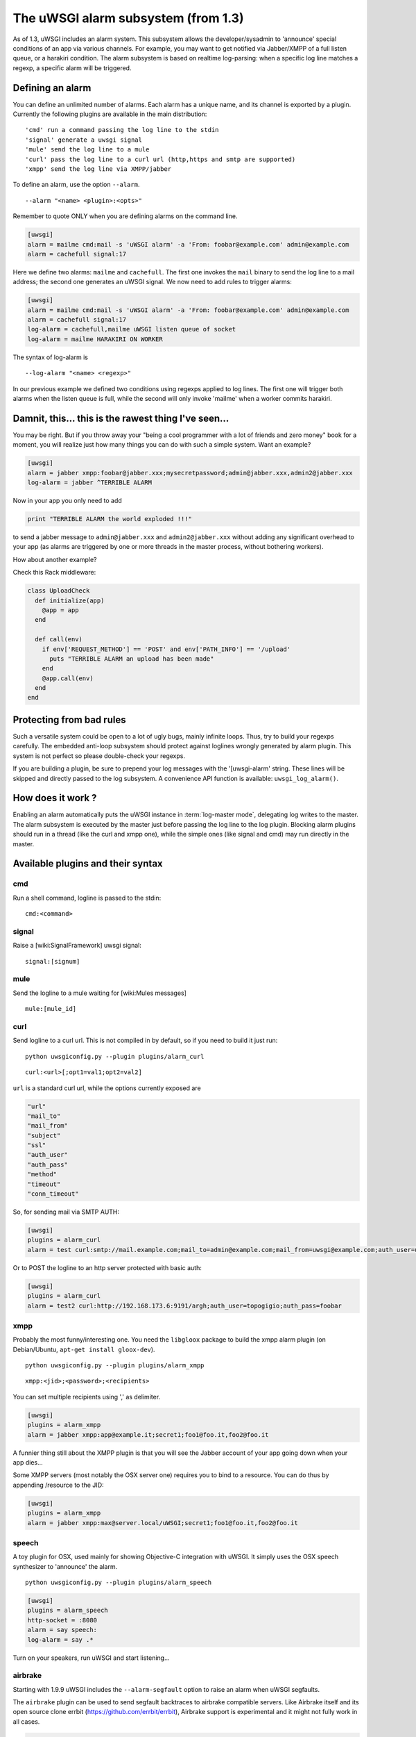 The uWSGI alarm subsystem (from 1.3) 
====================================

As of 1.3, uWSGI includes an alarm system. This subsystem allows the
developer/sysadmin to 'announce' special conditions of an app via various
channels.  For example, you may want to get notified via Jabber/XMPP of a full
listen queue, or a harakiri condition.  The alarm subsystem is based on
realtime log-parsing: when a specific log line matches a regexp, a specific
alarm will be triggered.


Defining an alarm
*****************

You can define an unlimited number of alarms. Each alarm has a unique name, and
its channel is exported by a plugin.  Currently the following plugins are
available in the main distribution:

.. parsed-literal::
   'cmd' run a command passing the log line to the stdin
   'signal' generate a uwsgi signal
   'mule' send the log line to a mule
   'curl' pass the log line to a curl url (http,https and smtp are supported)
   'xmpp' send the log line via XMPP/jabber


To define an alarm, use the option ``--alarm``.

.. parsed-literal::
   --alarm "<name> <plugin>:<opts>"

Remember to quote ONLY when you are defining alarms on the command line.

.. code-block:: ini
   
   [uwsgi]
   alarm = mailme cmd:mail -s 'uWSGI alarm' -a 'From: foobar@example.com' admin@example.com
   alarm = cachefull signal:17

Here we define two alarms: ``mailme`` and ``cachefull``. The first one invokes
the ``mail`` binary to send the log line to a mail address; the second one
generates an uWSGI signal.  We now need to add rules to trigger alarms:

.. code-block:: ini
   
   [uwsgi]
   alarm = mailme cmd:mail -s 'uWSGI alarm' -a 'From: foobar@example.com' admin@example.com
   alarm = cachefull signal:17
   log-alarm = cachefull,mailme uWSGI listen queue of socket
   log-alarm = mailme HARAKIRI ON WORKER

The syntax of log-alarm is

.. parsed-literal::
   --log-alarm "<name> <regexp>"


In our previous example we defined two conditions using regexps applied to log
lines. The first one will trigger both alarms when the listen queue is full,
while the second will only invoke 'mailme' when a worker commits harakiri.

Damnit, this... this is the rawest thing I've seen...
*****************************************************

You may be right. But if you throw away your "being a cool programmer with a
lot of friends and zero money" book for a moment, you will realize just how
many things you can do with such a simple system.  Want an example?

.. code-block:: ini
   
   [uwsgi]
   alarm = jabber xmpp:foobar@jabber.xxx;mysecretpassword;admin@jabber.xxx,admin2@jabber.xxx
   log-alarm = jabber ^TERRIBLE ALARM

Now in your app you only need to add

.. code-block:: python

   print "TERRIBLE ALARM the world exploded !!!"

to send a jabber message to ``admin@jabber.xxx`` and ``admin2@jabber.xxx``
without adding any significant overhead to your app (as alarms are triggered by
one or more threads in the master process, without bothering workers).

How about another example?

Check this Rack middleware:

.. code-block:: rb

   class UploadCheck
     def initialize(app)
       @app = app       
     end                
   
     def call(env)
       if env['REQUEST_METHOD'] == 'POST' and env['PATH_INFO'] == '/upload'
         puts "TERRIBLE ALARM an upload has been made"
       end   
       @app.call(env)   
     end                
   end               


Protecting from bad rules
*************************

Such a versatile system could be open to a lot of ugly bugs, mainly infinite
loops. Thus, try to build your regexps carefully. The embedded anti-loop
subsystem should protect against loglines wrongly generated by alarm plugin.
This system is not perfect so please double-check your regexps.

If you are building a plugin, be sure to prepend your log messages with the
'[uwsgi-alarm' string. These lines will be skipped and directly passed to the
log subsystem. A convenience API function is available: ``uwsgi_log_alarm()``.

How does it work ?
******************

Enabling an alarm automatically puts the uWSGI instance in :term:`log-master
mode`, delegating log writes to the master.  The alarm subsystem is executed by
the master just before passing the log line to the log plugin. Blocking alarm
plugins should run in a thread (like the curl and xmpp one), while the simple
ones (like signal and cmd) may run directly in the master.

Available plugins and their syntax
**********************************

cmd
^^^

Run a shell command, logline is passed to the stdin:

.. parsed-literal::
   cmd:<command>
 

signal
^^^^^^

Raise a [wiki:SignalFramework] uwsgi signal:

.. parsed-literal::
   signal:[signum]

mule
^^^^

Send the logline to a mule waiting for [wiki:Mules messages]

.. parsed-literal::
   mule:[mule_id]

curl
^^^^

Send logline to a curl url. This is not compiled in by default, so if you need to build it just run:

.. parsed-literal::
   python uwsgiconfig.py --plugin plugins/alarm_curl

.. parsed-literal::
   curl:<url>[;opt1=val1;opt2=val2]


``url`` is a standard curl url, while the options currently exposed are

.. code-block:: c

   "url"
   "mail_to"
   "mail_from"
   "subject"
   "ssl"
   "auth_user"
   "auth_pass"
   "method"
   "timeout"
   "conn_timeout"

So, for sending mail via SMTP AUTH:

.. code-block:: ini

   [uwsgi]
   plugins = alarm_curl
   alarm = test curl:smtp://mail.example.com;mail_to=admin@example.com;mail_from=uwsgi@example.com;auth_user=uwsgi;auth_pass=secret;subject=alarm from uWSGI !!!

Or to POST the logline to an http server protected with basic auth:

.. code-block:: ini

   [uwsgi]
   plugins = alarm_curl
   alarm = test2 curl:http://192.168.173.6:9191/argh;auth_user=topogigio;auth_pass=foobar

xmpp
^^^^

Probably the most funny/interesting one. You need the ``libgloox`` package to build the xmpp alarm plugin (on Debian/Ubuntu, ``apt-get install gloox-dev``).

.. parsed-literal::
   python uwsgiconfig.py --plugin plugins/alarm_xmpp

.. parsed-literal::
   xmpp:<jid>;<password>;<recipients>

You can set multiple recipients using ',' as delimiter.

.. code-block:: ini

   [uwsgi]
   plugins = alarm_xmpp
   alarm = jabber xmpp:app@example.it;secret1;foo1@foo.it,foo2@foo.it

A funnier thing still about the XMPP plugin is that you will see the Jabber account of your app going down when your app dies...

Some XMPP servers (most notably the OSX server one) requires you to bind to a resource. You can do thus by appending /resource to the JID:

.. code-block:: ini

   [uwsgi]
   plugins = alarm_xmpp
   alarm = jabber xmpp:max@server.local/uWSGI;secret1;foo1@foo.it,foo2@foo.it

speech
^^^^^^

A toy plugin for OSX, used mainly for showing Objective-C integration with
uWSGI.  It simply uses the OSX speech synthesizer to 'announce' the alarm.

.. parsed-literal::
   python uwsgiconfig.py --plugin plugins/alarm_speech

.. code-block:: ini

   [uwsgi]
   plugins = alarm_speech
   http-socket = :8080
   alarm = say speech:
   log-alarm = say .*

Turn on your speakers, run uWSGI and start listening...

airbrake
^^^^^^^^

Starting with 1.9.9 uWSGI includes the ``--alarm-segfault`` option to raise an
alarm when uWSGI segfaults.

The ``airbrake`` plugin can be used to send segfault backtraces to airbrake
compatible servers. Like Airbrake itself and its open source clone errbit
(https://github.com/errbit/errbit), Airbrake support is experimental and it
might not fully work in all cases.

.. code-block:: ini

   plugins = airbrake
   alarm = errbit airbrake:http://errbit.domain.com/notifier_api/v2/notices;apikey=APIKEY;subject=uWSGI segfault
   alarm-segfault = errbit

Note that alarm-segfault does not require airbrake plugin. A backtrace can be sent using any other alarm plugin.
